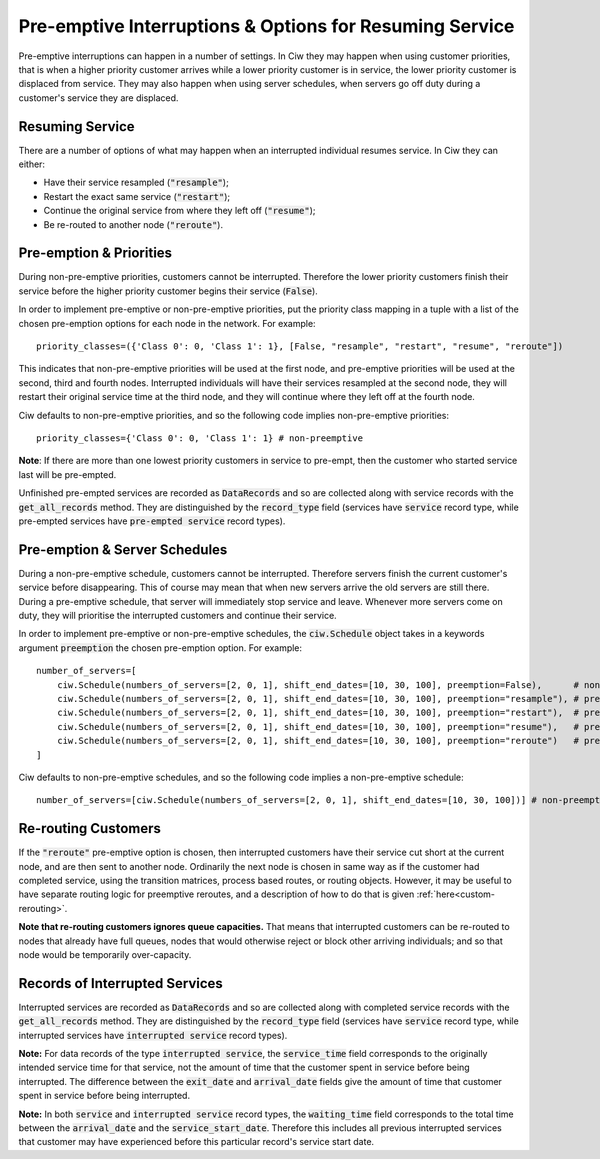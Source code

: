 .. _preemption:

Pre-emptive Interruptions & Options for Resuming Service
========================================================

Pre-emptive interruptions can happen in a number of settings. In Ciw they may happen when using customer priorities, that is when a higher priority customer arrives while a lower priority customer is in service, the lower priority customer is displaced from service. They may also happen when using server schedules, when servers go off duty during a customer's service they are displaced.

Resuming Service
----------------

There are a number of options of what may happen when an interrupted individual resumes service.
In Ciw they can either:
    
+ Have their service resampled (:code:`"resample"`);
+ Restart the exact same service (:code:`"restart"`);
+ Continue the original service from where they left off (:code:`"resume"`);
+ Be re-routed to another node (:code:`"reroute"`).



Pre-emption & Priorities
------------------------

During non-pre-emptive priorities, customers cannot be interrupted. Therefore the lower priority customers finish their service before the higher priority customer begins their service (:code:`False`).

In order to implement pre-emptive or non-pre-emptive priorities, put the priority class mapping in a tuple with a list of the chosen pre-emption options for each node in the network. For example::

    priority_classes=({'Class 0': 0, 'Class 1': 1}, [False, "resample", "restart", "resume", "reroute"])

This indicates that non-pre-emptive priorities will be used at the first node, and pre-emptive priorities will be used at the second, third and fourth nodes. Interrupted individuals will have their services resampled at the second node, they will restart their original service time at the third node, and they will continue where they left off at the fourth node.

Ciw defaults to non-pre-emptive priorities, and so the following code implies non-pre-emptive priorities::

    priority_classes={'Class 0': 0, 'Class 1': 1} # non-preemptive

**Note**: If there are more than one lowest priority customers in service to pre-empt, then the customer who started service last will be pre-empted.

Unfinished pre-empted services are recorded as :code:`DataRecords` and so are collected along with service records with the :code:`get_all_records` method. They are distinguished by the :code:`record_type` field (services have :code:`service` record type, while pre-empted services have :code:`pre-empted service` record types).


Pre-emption & Server Schedules
------------------------------

During a non-pre-emptive schedule, customers cannot be interrupted. Therefore servers finish the current customer's service before disappearing. This of course may mean that when new servers arrive the old servers are still there.
During a pre-emptive schedule, that server will immediately stop service and leave. Whenever more servers come on duty, they will prioritise the interrupted customers and continue their service.

In order to implement pre-emptive or non-pre-emptive schedules, the :code:`ciw.Schedule` object takes in a keywords argument :code:`preemption` the chosen pre-emption option. For example::

    number_of_servers=[
        ciw.Schedule(numbers_of_servers=[2, 0, 1], shift_end_dates=[10, 30, 100], preemption=False),      # non-preemptive
        ciw.Schedule(numbers_of_servers=[2, 0, 1], shift_end_dates=[10, 30, 100], preemption="resample"), # preemptive and resamples service time
        ciw.Schedule(numbers_of_servers=[2, 0, 1], shift_end_dates=[10, 30, 100], preemption="restart"),  # preemptive and restarts origional service time
        ciw.Schedule(numbers_of_servers=[2, 0, 1], shift_end_dates=[10, 30, 100], preemption="resume"),   # preemptive and continues services where left off
        ciw.Schedule(numbers_of_servers=[2, 0, 1], shift_end_dates=[10, 30, 100], preemption="reroute")   # preemptive and sends the individual to another node
    ]

Ciw defaults to non-pre-emptive schedules, and so the following code implies a non-pre-emptive schedule::

    number_of_servers=[ciw.Schedule(numbers_of_servers=[2, 0, 1], shift_end_dates=[10, 30, 100])] # non-preemptive


Re-routing Customers
--------------------

If the :code:`"reroute"` pre-emptive option is chosen, then interrupted customers have their service cut short at the current node, and are then sent to another node. Ordinarily the next node is chosen in same way as if the customer had completed service, using the transition matrices, process based routes, or routing objects. However, it may be useful to have separate routing logic for preemptive reroutes, and a description of how to do that is given :ref:`here<custom-rerouting>`.

**Note that re-routing customers ignores queue capacities.** That means that interrupted customers can be re-routed to nodes that already have full queues, nodes that would otherwise reject or block other arriving individuals; and so that node would be temporarily over-capacity.


Records of Interrupted Services
-------------------------------

Interrupted services are recorded as :code:`DataRecords` and so are collected along with completed service records with the :code:`get_all_records` method. They are distinguished by the :code:`record_type` field (services have :code:`service` record type, while interrupted services have :code:`interrupted service` record types).

**Note:** For data records of the type :code:`interrupted service`, the :code:`service_time` field corresponds to the originally intended service time for that service, not the amount of time that the customer spent in service before being interrupted. The difference between the :code:`exit_date` and :code:`arrival_date` fields give the amount of time that customer spent in service before being interrupted.

**Note:** In both :code:`service` and :code:`interrupted service` record types, the :code:`waiting_time` field corresponds to the total time between the :code:`arrival_date` and the :code:`service_start_date`. Therefore this includes all previous interrupted services that customer may have experienced before this particular record's service start date.
